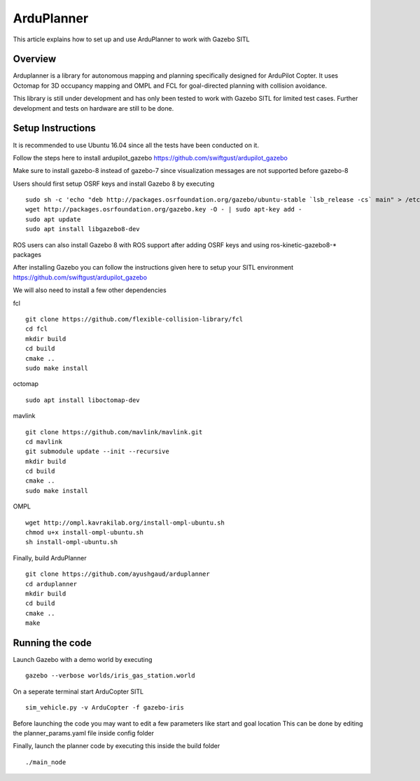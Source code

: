 .. _arduplanner-gazebo-sitl:

============
ArduPlanner
============

This article explains how to set up and use ArduPlanner to work with Gazebo SITL

Overview
===============

Arduplanner is a library for autonomous mapping and planning specifically designed for ArduPilot Copter. It uses Octomap for 3D occupancy mapping and OMPL and FCL for goal-directed planning with collision avoidance.

.. warning::

This library is still under development and has only been tested to work with Gazebo SITL for limited test cases. Further development and tests on hardware are still to be done.

Setup Instructions
==================

It is recommended to use Ubuntu 16.04 since all the tests have been conducted on it.

Follow the steps here to install ardupilot_gazebo https://github.com/swiftgust/ardupilot_gazebo

Make sure to install gazebo-8 instead of gazebo-7 since visualization messages are not supported before gazebo-8

Users should first setup OSRF keys and install Gazebo 8 by executing

::

	sudo sh -c 'echo "deb http://packages.osrfoundation.org/gazebo/ubuntu-stable `lsb_release -cs` main" > /etc/apt/sources.list.d/gazebo-stable.list'
	wget http://packages.osrfoundation.org/gazebo.key -O - | sudo apt-key add -
	sudo apt update
	sudo apt install libgazebo8-dev

.. tip::

ROS users can also install Gazebo 8 with ROS support after adding OSRF keys and using ros-kinetic-gazebo8-* packages

After installing Gazebo you can follow the instructions given here to setup your SITL environment https://github.com/swiftgust/ardupilot_gazebo

We will also need to install a few other dependencies

fcl

::

	git clone https://github.com/flexible-collision-library/fcl
	cd fcl
	mkdir build
	cd build
	cmake ..
	sudo make install


octomap

::

	sudo apt install liboctomap-dev

mavlink

::

	git clone https://github.com/mavlink/mavlink.git
	cd mavlink
	git submodule update --init --recursive
	mkdir build
	cd build
	cmake ..
	sudo make install

OMPL

::

	wget http://ompl.kavrakilab.org/install-ompl-ubuntu.sh
	chmod u+x install-ompl-ubuntu.sh
	sh install-ompl-ubuntu.sh

Finally, build ArduPlanner

::

	git clone https://github.com/ayushgaud/arduplanner
	cd arduplanner
	mkdir build
	cd build
	cmake ..
	make

Running the code
================

Launch Gazebo with a demo world by executing 

::

	gazebo --verbose worlds/iris_gas_station.world

On a seperate terminal start ArduCopter SITL

::

	sim_vehicle.py -v ArduCopter -f gazebo-iris

Before launching the code you may want to edit a few parameters like start and goal location
This can be done by editing the planner_params.yaml file inside config folder

Finally, launch the planner code by executing this inside the build folder

::

	./main_node